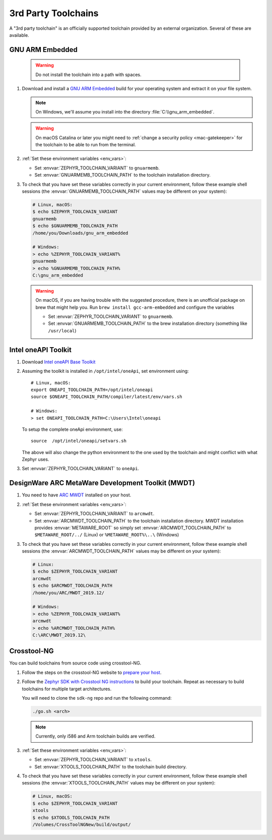 .. _third_party_x_compilers:

3rd Party Toolchains
####################

A "3rd party toolchain" is an officially supported toolchain provided by an
external organization. Several of these are available.

.. _toolchain_gnuarmemb:

GNU ARM Embedded
****************

   .. warning::

      Do not install the toolchain into a path with spaces.

#. Download and install a `GNU ARM Embedded`_ build for your operating system
   and extract it on your file system.

   .. note::

      On Windows, we'll assume you install into the directory
      :file:`C:\\gnu_arm_embedded`.

   .. warning::

      On macOS Catalina or later you might need to :ref:`change a security
      policy <mac-gatekeeper>` for the toolchain to be able to run from the
      terminal.

#. :ref:`Set these environment variables <env_vars>`:

   - Set :envvar:`ZEPHYR_TOOLCHAIN_VARIANT` to ``gnuarmemb``.
   - Set :envvar:`GNUARMEMB_TOOLCHAIN_PATH` to the toolchain installation
     directory.

#. To check that you have set these variables correctly in your current
   environment, follow these example shell sessions (the
   :envvar:`GNUARMEMB_TOOLCHAIN_PATH` values may be different on your system):

   .. code-block:: console

      # Linux, macOS:
      $ echo $ZEPHYR_TOOLCHAIN_VARIANT
      gnuarmemb
      $ echo $GNUARMEMB_TOOLCHAIN_PATH
      /home/you/Downloads/gnu_arm_embedded

      # Windows:
      > echo %ZEPHYR_TOOLCHAIN_VARIANT%
      gnuarmemb
      > echo %GNUARMEMB_TOOLCHAIN_PATH%
      C:\gnu_arm_embedded

   .. warning::

      On macOS, if you are having trouble with the suggested procedure, there is an unofficial package on brew that might help you.
      Run ``brew install gcc-arm-embedded`` and configure the variables

      - Set :envvar:`ZEPHYR_TOOLCHAIN_VARIANT` to ``gnuarmemb``.
      - Set :envvar:`GNUARMEMB_TOOLCHAIN_PATH` to the brew installation directory (something like ``/usr/local``)

Intel oneAPI Toolkit
*********************

#. Download `Intel oneAPI Base Toolkit
   <https://software.intel.com/content/www/us/en/develop/tools/oneapi/all-toolkits.html>`_

#. Assuming the toolkit is installed in ``/opt/intel/oneApi``, set environment
   using::

        # Linux, macOS:
        export ONEAPI_TOOLCHAIN_PATH=/opt/intel/oneapi
        source $ONEAPI_TOOLCHAIN_PATH/compiler/latest/env/vars.sh

        # Windows:
        > set ONEAPI_TOOLCHAIN_PATH=C:\Users\Intel\oneapi

   To setup the complete oneApi environment, use::

        source  /opt/intel/oneapi/setvars.sh

   The above will also change the python environment to the one used by the
   toolchain and might conflict with what Zephyr uses.

#. Set :envvar:`ZEPHYR_TOOLCHAIN_VARIANT` to ``oneApi``.

DesignWare ARC MetaWare Development Toolkit (MWDT)
**************************************************

#. You need to have `ARC MWDT
   <https://www.synopsys.com/dw/ipdir.php?ds=sw_metaware>`_ installed on your
   host.

#. :ref:`Set these environment variables <env_vars>`:

   - Set :envvar:`ZEPHYR_TOOLCHAIN_VARIANT` to ``arcmwdt``.
   - Set :envvar:`ARCMWDT_TOOLCHAIN_PATH` to the toolchain installation
     directory. MWDT installation provides :envvar:`METAWARE_ROOT` so simply set
     :envvar:`ARCMWDT_TOOLCHAIN_PATH` to ``$METAWARE_ROOT/../`` (Linux)
     or ``%METAWARE_ROOT%\..\`` (Windows)

#. To check that you have set these variables correctly in your current
   environment, follow these example shell sessions (the
   :envvar:`ARCMWDT_TOOLCHAIN_PATH` values may be different on your system):

   .. code-block:: console

      # Linux:
      $ echo $ZEPHYR_TOOLCHAIN_VARIANT
      arcmwdt
      $ echo $ARCMWDT_TOOLCHAIN_PATH
      /home/you/ARC/MWDT_2019.12/

      # Windows:
      > echo %ZEPHYR_TOOLCHAIN_VARIANT%
      arcmwdt
      > echo %ARCMWDT_TOOLCHAIN_PATH%
      C:\ARC\MWDT_2019.12\

Crosstool-NG
************

You can build toolchains from source code using crosstool-NG.

#. Follow the steps on the crosstool-NG website to `prepare your host
   <http://crosstool-ng.github.io/docs/os-setup/>`_.

#. Follow the `Zephyr SDK with Crosstool NG instructions
   <https://github.com/zephyrproject-rtos/sdk-ng/blob/master/README.md>`_ to
   build your toolchain. Repeat as necessary to build toolchains for multiple
   target architectures.

   You will need to clone the ``sdk-ng`` repo and run the following command:

   .. code-block:: console

      ./go.sh <arch>

   .. note::

      Currently, only i586 and Arm toolchain builds are verified.

#. :ref:`Set these environment variables <env_vars>`:

   - Set :envvar:`ZEPHYR_TOOLCHAIN_VARIANT` to ``xtools``.
   - Set :envvar:`XTOOLS_TOOLCHAIN_PATH` to the toolchain build directory.

#. To check that you have set these variables correctly in your current
   environment, follow these example shell sessions (the
   :envvar:`XTOOLS_TOOLCHAIN_PATH` values may be different on your system):

   .. code-block:: console

      # Linux, macOS:
      $ echo $ZEPHYR_TOOLCHAIN_VARIANT
      xtools
      $ echo $XTOOLS_TOOLCHAIN_PATH
      /Volumes/CrossToolNGNew/build/output/

.. _GNU ARM Embedded: https://developer.arm.com/open-source/gnu-toolchain/gnu-rm
.. _crosstool-ng site: http://crosstool-ng.org
